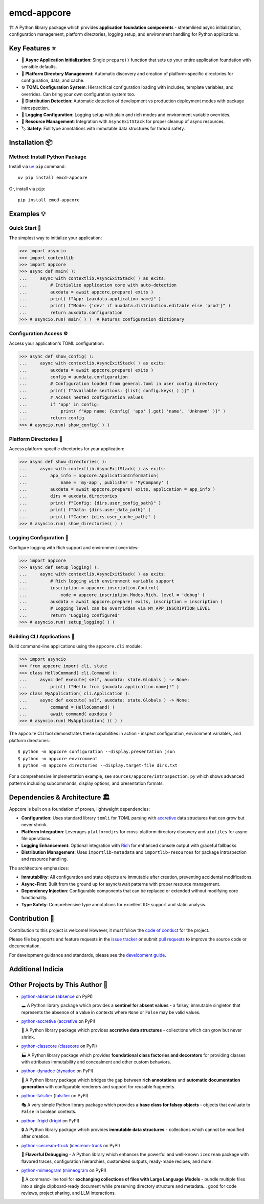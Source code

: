 .. vim: set fileencoding=utf-8:
.. -*- coding: utf-8 -*-
.. +--------------------------------------------------------------------------+
   |                                                                          |
   | Licensed under the Apache License, Version 2.0 (the "License");          |
   | you may not use this file except in compliance with the License.         |
   | You may obtain a copy of the License at                                  |
   |                                                                          |
   |     http://www.apache.org/licenses/LICENSE-2.0                           |
   |                                                                          |
   | Unless required by applicable law or agreed to in writing, software      |
   | distributed under the License is distributed on an "AS IS" BASIS,        |
   | WITHOUT WARRANTIES OR CONDITIONS OF ANY KIND, either express or implied. |
   | See the License for the specific language governing permissions and      |
   | limitations under the License.                                           |
   |                                                                          |
   +--------------------------------------------------------------------------+

*******************************************************************************
                                  emcd-appcore
*******************************************************************************

.. image:: https://img.shields.io/pypi/v/emcd-appcore
   :alt: Package Version
   :target: https://pypi.org/project/emcd-appcore/

.. image:: https://img.shields.io/pypi/status/emcd-appcore
   :alt: PyPI - Status
   :target: https://pypi.org/project/emcd-appcore/

.. image:: https://github.com/emcd/python-appcore/actions/workflows/tester.yaml/badge.svg?branch=master&event=push
   :alt: Tests Status
   :target: https://github.com/emcd/python-appcore/actions/workflows/tester.yaml

.. image:: https://emcd.github.io/python-appcore/coverage.svg
   :alt: Code Coverage Percentage
   :target: https://github.com/emcd/python-appcore/actions/workflows/tester.yaml

.. image:: https://img.shields.io/github/license/emcd/python-appcore
   :alt: Project License
   :target: https://github.com/emcd/python-appcore/blob/master/LICENSE.txt

.. image:: https://img.shields.io/pypi/pyversions/emcd-appcore
   :alt: Python Versions
   :target: https://pypi.org/project/emcd-appcore/


🏗️ A Python library package which provides **application foundation
components** - streamlined async initialization, configuration management,
platform directories, logging setup, and environment handling for Python
applications.


Key Features ⭐
===============================================================================

* 🚀 **Async Application Initialization**: Single ``prepare()`` function that
  sets up your entire application foundation with sensible defaults.
* 📁 **Platform Directory Management**: Automatic discovery and creation of
  platform-specific directories for configuration, data, and cache.
* ⚙️ **TOML Configuration System**: Hierarchical configuration loading with
  includes, template variables, and overrides. Can bring your own configuration
  system too.
* 🎯 **Distribution Detection**: Automatic detection of development vs
  production deployment modes with package introspection.
* 📝 **Logging Configuration**: Logging setup with plain and rich modes and
  environment variable overrides.
* 🔄 **Resource Management**: Integration with ``AsyncExitStack`` for proper
  cleanup of async resources.
* 🏷️ **Safety**: Full type annotations with immutable data structures for
  thread safety.


Installation 📦
===============================================================================

Method: Install Python Package
-------------------------------------------------------------------------------

Install via `uv <https://github.com/astral-sh/uv/blob/main/README.md>`_ ``pip``
command:

::

    uv pip install emcd-appcore

Or, install via ``pip``:

::

    pip install emcd-appcore


Examples 💡
===============================================================================


Quick Start 🚀
-------------------------------------------------------------------------------

The simplest way to initialize your application:

>>> import asyncio
>>> import contextlib
>>> import appcore
>>> async def main( ):
...     async with contextlib.AsyncExitStack( ) as exits:
...         # Initialize application core with auto-detection
...         auxdata = await appcore.prepare( exits )
...         print( f"App: {auxdata.application.name}" )
...         print( f"Mode: {'dev' if auxdata.distribution.editable else 'prod'}" )
...         return auxdata.configuration
>>> # asyncio.run( main( ) )  # Returns configuration dictionary


Configuration Access ⚙️
-------------------------------------------------------------------------------

Access your application's TOML configuration:

>>> async def show_config( ):
...     async with contextlib.AsyncExitStack( ) as exits:
...         auxdata = await appcore.prepare( exits )
...         config = auxdata.configuration
...         # Configuration loaded from general.toml in user config directory
...         print( f"Available sections: {list( config.keys( ) )}" )
...         # Access nested configuration values
...         if 'app' in config:
...             print( f"App name: {config[ 'app' ].get( 'name', 'Unknown' )}" )
...         return config
>>> # asyncio.run( show_config( ) )


Platform Directories 📁
-------------------------------------------------------------------------------

Access platform-specific directories for your application:

>>> async def show_directories( ):
...     async with contextlib.AsyncExitStack( ) as exits:
...         app_info = appcore.ApplicationInformation(
...             name = 'my-app', publisher = 'MyCompany' )
...         auxdata = await appcore.prepare( exits, application = app_info )
...         dirs = auxdata.directories
...         print( f"Config: {dirs.user_config_path}" )
...         print( f"Data: {dirs.user_data_path}" )
...         print( f"Cache: {dirs.user_cache_path}" )
>>> # asyncio.run( show_directories( ) )

Logging Configuration 📝
-------------------------------------------------------------------------------

Configure logging with Rich support and environment overrides:

>>> import appcore
>>> async def setup_logging( ):
...     async with contextlib.AsyncExitStack( ) as exits:
...         # Rich logging with environment variable support
...         inscription = appcore.inscription.Control(
...             mode = appcore.inscription.Modes.Rich, level = 'debug' )
...         auxdata = await appcore.prepare( exits, inscription = inscription )
...         # Logging level can be overridden via MY_APP_INSCRIPTION_LEVEL
...         return "Logging configured"
>>> # asyncio.run( setup_logging( ) )


Building CLI Applications 🔧
-------------------------------------------------------------------------------

Build command-line applications using the ``appcore.cli`` module:

>>> import asyncio
>>> from appcore import cli, state
>>> class HelloCommand( cli.Command ):
...     async def execute( self, auxdata: state.Globals ) -> None:
...         print( f"Hello from {auxdata.application.name}!" )
>>> class MyApplication( cli.Application ):
...     async def execute( self, auxdata: state.Globals ) -> None:
...         command = HelloCommand( )
...         await command( auxdata )
>>> # asyncio.run( MyApplication( )( ) )

The ``appcore`` CLI tool demonstrates these capabilities in action - inspect configuration, environment variables, and platform directories:

::

    $ python -m appcore configuration --display.presentation json
    $ python -m appcore environment
    $ python -m appcore directories --display.target-file dirs.txt

For a comprehensive implementation example, see ``sources/appcore/introspection.py`` which shows advanced patterns including subcommands, display options, and presentation formats.


Dependencies & Architecture 🏛️
===============================================================================

Appcore is built on a foundation of proven, lightweight dependencies:

* **Configuration**: Uses standard library ``tomli`` for TOML parsing with
  `accretive <https://pypi.org/project/accretive/>`_ data structures that can
  grow but never shrink.
* **Platform Integration**: Leverages ``platformdirs`` for cross-platform
  directory discovery and ``aiofiles`` for async file operations.
* **Logging Enhancement**: Optional integration with `Rich
  <https://github.com/Textualize/rich>`_ for enhanced console output with
  graceful fallbacks.
* **Distribution Management**: Uses ``importlib-metadata`` and
  ``importlib-resources`` for package introspection and resource handling.

The architecture emphasizes:

* **Immutability**: All configuration and state objects are immutable after
  creation, preventing accidental modifications.
* **Async-First**: Built from the ground up for async/await patterns with
  proper resource management.
* **Dependency Injection**: Configurable components that can be replaced or
  extended without modifying core functionality.
* **Type Safety**: Comprehensive type annotations for excellent IDE support
  and static analysis.


Contribution 🤝
===============================================================================

Contribution to this project is welcome! However, it must follow the `code of
conduct
<https://emcd.github.io/python-project-common/stable/sphinx-html/common/conduct.html>`_
for the project.

Please file bug reports and feature requests in the `issue tracker
<https://github.com/emcd/python-appcore/issues>`_ or submit `pull
requests <https://github.com/emcd/python-appcore/pulls>`_ to
improve the source code or documentation.

For development guidance and standards, please see the `development guide
<https://emcd.github.io/python-appcore/stable/sphinx-html/contribution.html#development>`_.


Additional Indicia
===============================================================================

.. image:: https://img.shields.io/github/last-commit/emcd/python-appcore
   :alt: GitHub last commit
   :target: https://github.com/emcd/python-appcore

.. image:: https://img.shields.io/endpoint?url=https://raw.githubusercontent.com/copier-org/copier/master/img/badge/badge-grayscale-inverted-border-orange.json
   :alt: Copier
   :target: https://github.com/copier-org/copier

.. image:: https://img.shields.io/badge/%F0%9F%A5%9A-Hatch-4051b5.svg
   :alt: Hatch
   :target: https://github.com/pypa/hatch

.. image:: https://img.shields.io/badge/pre--commit-enabled-brightgreen?logo=pre-commit
   :alt: pre-commit
   :target: https://github.com/pre-commit/pre-commit

.. image:: https://microsoft.github.io/pyright/img/pyright_badge.svg
   :alt: Pyright
   :target: https://microsoft.github.io/pyright

.. image:: https://img.shields.io/endpoint?url=https://raw.githubusercontent.com/astral-sh/ruff/main/assets/badge/v2.json
   :alt: Ruff
   :target: https://github.com/astral-sh/ruff

.. image:: https://img.shields.io/pypi/implementation/emcd-appcore
   :alt: PyPI - Implementation
   :target: https://pypi.org/project/emcd-appcore/

.. image:: https://img.shields.io/pypi/wheel/emcd-appcore
   :alt: PyPI - Wheel
   :target: https://pypi.org/project/emcd-appcore/


Other Projects by This Author 🌟
===============================================================================

* `python-absence <https://github.com/emcd/python-absence>`_ (`absence <https://pypi.org/project/absence/>`_ on PyPI)

  🕳️ A Python library package which provides a **sentinel for absent values** - a falsey, immutable singleton that represents the absence of a value in contexts where ``None`` or ``False`` may be valid values.

* `python-accretive <https://github.com/emcd/python-accretive>`_ (`accretive <https://pypi.org/project/accretive/>`_ on PyPI)

  🌌 A Python library package which provides **accretive data structures** - collections which can grow but never shrink.

* `python-classcore <https://github.com/emcd/python-classcore>`_ (`classcore <https://pypi.org/project/classcore/>`_ on PyPI)

  🏭 A Python library package which provides **foundational class factories and decorators** for providing classes with attributes immutability and concealment and other custom behaviors.

* `python-dynadoc <https://github.com/emcd/python-dynadoc>`_ (`dynadoc <https://pypi.org/project/dynadoc/>`_ on PyPI)

  📝 A Python library package which bridges the gap between **rich annotations** and **automatic documentation generation** with configurable renderers and support for reusable fragments.

* `python-falsifier <https://github.com/emcd/python-falsifier>`_ (`falsifier <https://pypi.org/project/falsifier/>`_ on PyPI)

  🎭 A very simple Python library package which provides a **base class for falsey objects** - objects that evaluate to ``False`` in boolean contexts.

* `python-frigid <https://github.com/emcd/python-frigid>`_ (`frigid <https://pypi.org/project/frigid/>`_ on PyPI)

  🔒 A Python library package which provides **immutable data structures** - collections which cannot be modified after creation.

* `python-icecream-truck <https://github.com/emcd/python-icecream-truck>`_ (`icecream-truck <https://pypi.org/project/icecream-truck/>`_ on PyPI)

  🍦 **Flavorful Debugging** - A Python library which enhances the powerful and well-known ``icecream`` package with flavored traces, configuration hierarchies, customized outputs, ready-made recipes, and more.

* `python-mimeogram <https://github.com/emcd/python-mimeogram>`_ (`mimeogram <https://pypi.org/project/mimeogram/>`_ on PyPI)

  📨 A command-line tool for **exchanging collections of files with Large Language Models** - bundle multiple files into a single clipboard-ready document while preserving directory structure and metadata... good for code reviews, project sharing, and LLM interactions.
